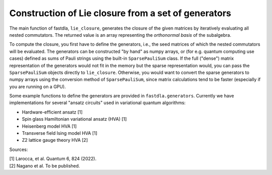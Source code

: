 ====================================================
Construction of Lie closure from a set of generators
====================================================

The main function of fastdla, ``lie_closure``, generates the closure of the given matrices by
iteratively evaluating all nested commutators. The returned value is an array representing the
*orthonormal basis* of the subalgebra.

To compute the closure, you first have to define the generators, i.e., the seed matrices of which
the nested commutators will be evaluated. The generators can be constructed "by hand" as numpy
arrays, or (for e.g. quantum computing use cases) defined as sums of Pauli strings using the
built-in ``SparsePauliSum`` class. If the full ("dense") matrix representation of the generators
would not fit in the memory but the sparse representation would, you can pass the ``SparsePauliSum``
objects directly to ``lie_closure``. Otherwise, you would want to convert the sparse generators to
numpy arrays using the conversion method of ``SparsePauliSum``, since matrix calculations tend to
be faster (especially if you are running on a GPU).

Some example functions to define the generators are provided in ``fastdla.generators``. Currently
we have implementations for several "ansatz circuits" used in variational quantum algorithms:

* Hardware-efficient ansatz [1]
* Spin glass Hamiltonian variational ansatz (HVA) [1]
* Heisenberg model HVA [1]
* Transverse field Ising model HVA [1]
* Z2 lattice gauge theory HVA [2]

Sources:

| [1] Larocca, et al. Quantum 6, 824 (2022).
| [2] Nagano et al. To be published.
